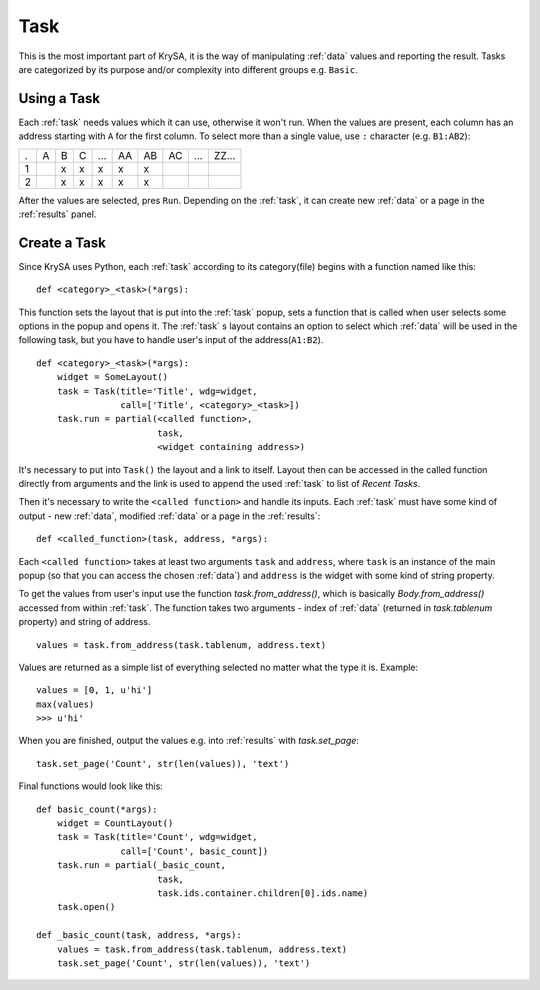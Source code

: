 .. _task:

Task
====

This is the most important part of KrySA, it is the way of manipulating
:ref:`data` values and reporting the result. Tasks are categorized by its
purpose and/or complexity into different groups e.g. ``Basic``.

.. _usingtask:

Using a Task
------------

Each :ref:`task` needs values which it can use, otherwise it won't run. When
the values are present, each column has an address starting with ``A`` for the
first column. To select more than a single value, use ``:`` character (e.g.
``B1:AB2``):

= = = = === == == == === =====
. A B C ... AA AB AC ... ZZ...
1   x x  x  x  x
2   x x  x  x  x
= = = = === == == == === =====

After the values are selected, pres ``Run``. Depending on the :ref:`task`, it
can create new :ref:`data` or a page in the :ref:`results` panel.

.. _createtask:

Create a Task
-------------

Since KrySA uses Python, each :ref:`task` according to its category(file)
begins with a function named like this::

    def <category>_<task>(*args):

This function sets the layout that is put into the :ref:`task` popup, sets a
function that is called when user selects some options in the popup and opens
it. The :ref:`task` s layout contains an option to select which :ref:`data`
will be used in the following task, but you have to handle user's input of the
address(``A1:B2``). ::

    def <category>_<task>(*args):
        widget = SomeLayout()
        task = Task(title='Title', wdg=widget,
                    call=['Title', <category>_<task>])
        task.run = partial(<called function>,
                           task,
                           <widget containing address>)

It's necessary to put into ``Task()`` the layout and a link to itself. Layout
then can be accessed in the called function directly from arguments and the
link is used to append the used :ref:`task` to list of `Recent Tasks`.

Then it's necessary to write the ``<called function>`` and handle its inputs.
Each :ref:`task` must have some kind of output - new :ref:`data`, modified
:ref:`data` or a page in the :ref:`results`::

    def <called_function>(task, address, *args):

Each ``<called function>`` takes at least two arguments ``task`` and
``address``, where ``task`` is an instance of the main popup (so that you can
access the chosen :ref:`data`) and ``address`` is the widget with some kind of
string property.

To get the values from user's input use the function `task.from_address()`,
which is basically `Body.from_address()` accessed from within :ref:`task`. The
function takes two arguments - index of :ref:`data` (returned in
`task.tablenum` property) and string of address. ::

    values = task.from_address(task.tablenum, address.text)

Values are returned as a simple list of everything selected no matter what the
type it is. Example::

    values = [0, 1, u'hi']
    max(values)
    >>> u'hi'

When you are finished, output the values e.g. into :ref:`results` with
`task.set_page`::

    task.set_page('Count', str(len(values)), 'text')

Final functions would look like this::

    def basic_count(*args):
        widget = CountLayout()
        task = Task(title='Count', wdg=widget,
                    call=['Count', basic_count])
        task.run = partial(_basic_count,
                           task,
                           task.ids.container.children[0].ids.name)
        task.open()

    def _basic_count(task, address, *args):
        values = task.from_address(task.tablenum, address.text)
        task.set_page('Count', str(len(values)), 'text')
